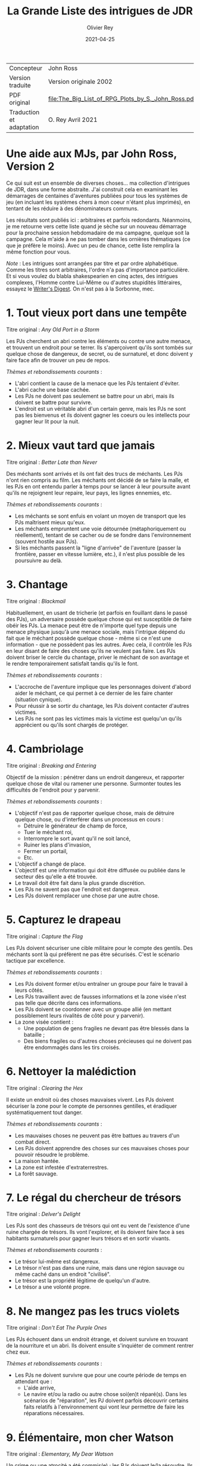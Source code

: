 #+TITLE: La Grande Liste des intrigues de JDR
#+AUTHOR: Olivier Rey
#+DATE: 2021-04-25
#+STARTUP: overview

#+ATTR_HTML: :border 2 :rules all :frame border
| Concepteur               | John Ross                                          |
| Version traduite         | Version originale 2002                             |
| PDF original             | [[file:The_Big_List_of_RPG_Plots_by_S._John_Ross.pdf]] |
| Traduction et adaptation | O. Rey Avril 2021                                  |


* Une aide aux MJs, par John Ross, Version 2

Ce qui suit est un ensemble de diverses choses... ma collection d'intrigues de JDR, dans une forme abstraite. J'ai construit cela en examinant les démarrages de centaines d'aventures publiées pour tous les systèmes de jeu (en incluant les systèmes chers à mon coeur n'étant plus imprimés), en tentant de les réduire à des dénominateurs communs.

Les résultats sont publiés ici : arbitraires et parfois redondants. Néanmoins, je me retourne vers cette liste quand je sèche sur un nouveau démarrage pour la prochaine session hebdomadaire de ma campagne, quelque soit la campagne. Cela m'aide à ne pas tomber dans les ornières thématiques (ce que je préfère le moins). Avec un peu de chance, cette liste remplira la même fonction pour vous.

/Note/ : Les intrigues sont arrangées par titre et par ordre alphabétique. Comme les titres sont arbitraires, l'ordre n'a pas d'importance particulière. Et si vous voulez du blabla shakespearien en cinq actes, des intrigues complexes, l'Homme contre Lui-Même ou d'autres stupidités littéraires, essayez le [[https://www.writersdigest.com/][Writer's Digest]]. On n'est pas à la Sorbonne, mec.

* 1. Tout vieux port dans une tempête

Titre original : /Any Old Port in a Storm/ 

Les PJs cherchent un abri contre les éléments ou contre une autre menace, et trouvent un endroit pour se terrer. Ils s'aperçoivent qu'ils sont tombés sur quelque chose de dangereux, de secret, ou de surnaturel, et donc doivent y faire face afin de trouver un peu de repos.

/Thèmes et rebondissements courants/ :
- L'abri contient la cause de la menace que les PJs tentaient d'éviter.
- L'abri cache une base cachée.
- Les PJs ne doivent pas seulement se battre pour un abri, mais ils doivent se battre pour survivre.
- L'endroit est un véritable abri d'un certain genre, mais les PJs ne sont pas les bienvenus et ils doivent gagner les coeurs ou les intellects pour gagner leur lit pour la nuit.

* 2. Mieux vaut tard que jamais

Titre original : /Better Late than Never/

Des méchants sont arrivés et ils ont fait des trucs de méchants. Les PJs n'ont rien compris au film. Les méchants ont décidé de se faire la malle, et les PJs en ont entendu parler à temps pour se lancer à leur poursuite avant qu'ils ne rejoignent leur repaire, leur pays, les lignes ennemies, etc.

/Thèmes et rebondissements courants/ :
- Les méchants se sont enfuis en volant un moyen de transport que les PJs maîtrisent mieux qu'eux.
- Les méchants empruntent une voie détournée (métaphoriquement ou réellement), tentant de se cacher ou de se fondre dans l'environnement (souvent hostile aux PJs).
- Si les méchants passent la "ligne d'arrivée" de l'aventure (passer la frontière, passer en vitesse lumière, etc.), il n'est plus possible de les poursuivre au delà.

* 3. Chantage

Titre original : /Blackmail/

Habituellement, en usant de tricherie (et parfois en fouillant dans le passé des PJs), un adversaire possède quelque chose qui est susceptible de faire obéir les PJs. La menace peut être de n'importe quel type depuis une menace physique jusqu'à une menace sociale, mais l'intrigue dépend du fait que le méchant possède quelque chose - même si ce n'est une information - que ne possèdent pas les autres. Avec cela, il contrôle les PJs en leur disant de faire des choses qu'ils ne veulent pas faire. Les PJs doivent briser le cercle du chantage, priver le méchant de son avantage et le rendre temporairement satisfait tandis qu'ils le font.

/Thèmes et rebondissements courants/ :
- L'accroche de l'aventure implique que les personnages doivent d'abord aider le méchant, ce qui permet à ce dernier de les faire chanter (situation cynique).
- Pour réussir à se sortir du chantage, les PJs doivent contacter d'autres victimes.
- Les PJs ne sont pas les victimes mais la victime est quelqu'un qu'ils apprécient ou qu'ils sont chargés de protéger.

* 4. Cambriolage

Titre original : /Breaking and Entering/

Objectif de la mission : pénétrer dans un endroit dangereux, et rapporter quelque chose de vital ou ramener une personne. Surmonter toutes les difficultés de l'endroit pour y parvenir.

/Thèmes et rebondissements courants/ :
- L'objectif n'est pas de rapporter quelque chose, mais de détruire quelque chose, ou d'interférer dans un processus en cours :
  + Détruire le générateur de champ de force,
  + Tuer le méchant roi,
  + Interrompre le sort avant qu'il ne soit lancé,
  + Ruiner les plans d'invasion,
  + Fermer un portail,
  + Etc.
- L'objectif a changé de place.
- L'objectif est une information qui doit être diffusée ou publiée dans le secteur dès qu'elle a été trouvée.
- Le travail doit être fait dans la plus grande discrétion.
- Les PJs ne savent pas que l'endroit est dangereux.
- Les PJs doivent remplacer une chose par une autre chose.

* 5. Capturez le drapeau

Titre original : /Capture the Flag/

Les PJs doivent sécuriser une cible militaire pour le compte des gentils. Des méchants sont là qui préfèrent ne pas être sécurisés. C'est le scénario tactique par excellence.

/Thèmes et rebondissements courants/ :
- Les PJs doivent former et/ou entraîner un groupe pour faire le travail à leurs côtés.
- Les PJs travaillent avec de fausses informations et la zone visée n'est pas telle que décrite dans ces informations.
- Les PJs doivent se coordonner avec un groupe allié (en mettant possiblement leurs rivalités de côté pour y parvenir).
- La zone visée contient :
  + Une population de gens fragiles ne devant pas être blessés dans la bataille ;
  + Des biens fragiles ou d'autres choses précieuses qui ne doivent pas être endommagés dans les tirs croisés.

* 6. Nettoyer la malédiction

Titre original : /Clearing the Hex/

Il existe un endroit où des choses mauvaises vivent. Les PJs doivent sécuriser la zone pour le compte de personnes gentilles, et éradiquer systématiquement tout danger.

/Thèmes et rebondissements courants/ :
- Les mauvaises choses ne peuvent pas être battues au travers d'un combat direct.
- Les PJs doivent apprendre des choses sur ces mauvaises choses pour pouvoir résoudre le problème.
- La maison hantée.
- La zone est infestée d'extraterrestres.
- La forêt sauvage.

* 7. Le régal du chercheur de trésors

Titre original : /Delver's Delight/ 

Les PJs sont des chasseurs de trésors qui ont eu vent de l'existence d'une ruine chargée de trésors. Ils vont l'explorer, et ils doivent faire face à ses habitants surnaturels pour gagner leurs trésors et en sortir vivants.

/Thèmes et rebondissements courants/ :
- Le trésor lui-même est dangereux.
- Le trésor n'est pas dans une ruine, mais dans une région sauvage ou même caché dans un endroit "civilisé".
- Le trésor est la propriété légitime de quelqu'un d'autre.
- Le trésor a une volonté propre.

* 8. Ne mangez pas les trucs violets

Titre original : /Don't Eat The Purple Ones/ 

Les PJs échouent dans un endroit étrange, et doivent survivre en trouvant de la nourriture et un abri. Ils doivent ensuite s'inquiéter de comment rentrer chez eux.

/Thèmes et rebondissements courants/ :
- Les PJs ne doivent survivre que pour une courte période de temps en attendant que :
  + L'aide arrive,
  + Le navire et/ou la radio ou autre chose soi(en)t réparé(s). Dans les scénarios de "réparation", les PJ doivent parfois découvrir certains faits relatifs à l'environnement qui vont leur permettre de faire les réparations nécessaires.

* 9. Élémentaire, mon cher Watson

Titre original : /Elementary, My Dear Watson/

Un crime ou une atrocité a été commis(e) ; les PJs doivent le/la résoudre. Ils doivent interroger les témoins (et s'assurer qu'ils ne font pas tuer), rassembler des indices (et s'assurer qu'elles ne seront pas volées ou détruites). Ils doivent alors assembler des preuves à livrer aux autorités, ou faire la justice eux-mêmes.

/Thèmes et rebondissements courants/ :
- Les PJs travaillent à innocenter quelqu'un qui a été accusé (possiblement eux-mêmes).
- Les PJs doivent travailler aux côtés d'un enquêteur spécial, ou ils sont obligés de travailler avec un allié dont ils ne voulaient pas.
- Au milieu de l'aventure, les PJs sont retirés de l'affaire. La demande ou l'autorité pour enquêter est retirée (souvent du fait des manoeuvres politiques d'un adversaire).
- Le point culminant de l'histoire se passe dans un tribunal ou dans un autre endroit où l'on rend les jugements.
- L'échelle de ce genre d'aventures est variable, depuis un meurtre dans une petite ville jusqu'au scandale d'une pollution planétaire.

* 10. Service d'escorte

Titre original : /Escort Service/

Les PJs disposent d'un objet de valeur ou sont en charge d'une personne importante. Ils doivent rapporter cet objet à son propriétaire légitime, ramener la personne dans un lieu protégé, etc. Ils doivent entreprendre un voyage dangereux dans lequel une ou plusieurs factions (et la chance et la malchance) vont tenter de leur soustraire la personne sous leur protection ou la chose en leur possession.

/Thèmes et rebondissements courants/ :
- La chose ou la personne est génératrice de problèmes, elle tente de s'évader ou de se détourner des PJs.
- La destination a été détruite ou s'est rendue au camp ennemi, et les PJs doivent prendre sur eux de résoudre le problème de la destination ou le problème de la chose ou de la personne elle-même.
- La personne protégée est un dissident politique.
- L'arrivée à la destination n'arrête pas l'histoire ; les PJs doivent alors négocier la personne ou la chose comme une marchandise (échange d'argent contre un otage par exemple).
- Les PJs doivent protéger leur cible sans que le cible ne soit au courant.

* 11. Une maison en ordre

Titre original : /Good Housekeeping/

Les PJs sont placés à la tête d'une grande opération (une compagnie commerciale, une baronnie féodale, la CIA, etc.) et doivent, malgré leur manque d'expérience dans ce domaine, la faire fonctionner et prospérer.

/Thèmes et rebondissements courants/ :
- Les PJs sont embarqués dans cette histoire parce que quelque chose d'important se prépare et l'ancienne équipe se ménage une chance de d'enfuir.
- Les paysans, voisins, employés, etc., en veulent aux PJs parce qu'ils n'apprécient pas leurs méthodes et que tout le monde aimait l'ancien patron.

* 12. La cavalerie arrive

Une personne, ou un groupe religieux, une nation, une galaxie, etc., est dans une situation périlleuse, si bien qu'ils ne peuvent survivre sans secours. C'est le boulot des PJ de les secourir. Dans certains scénarios, l'hameçon est aussi simple qu'un cri lointain ou un signal de détresse grésillant.

/Thèmes et rebondissements courants/ :
- La ou les victime(s) est/sont otage(s) ou soumises à un siège des forces ennemies et les PJ doivent faire face aux ravisseurs ou interrompre le siège.
- Il y a un risque que toute tentative de secours mettent la cavalerie dans le même bain que ceux doivent être secourus aggravant le problème.
- Les victimes à secourir ne sont pas des humains mais des animaux, des robots ou d'autres choses.
- La "victime" ne réalise pas qu'elle a besoin d'être secourue ; elle pense qu'elle fait quelque chose de raisonnable ou de sûr.
- La menace n'est pas le fait d'un méchant ; c'est un désastre naturel, un accident nucléaire, ou une épidémie.
- Les victimes ne peuvent pas partir ; quelque chose d'immobile et de vital doit être pris en charge sur le lieu de l'aventure.
- Les PJ démarrent comme faisant partie des victimes, doivent s'échapper, rassembler des forces ou des ressources afin de procéder comme indiqué ci-dessus.

* 13. La base cachée

Les PJ, durant leur voyage ou leur exploration, tombent sur un nid de méchants préparant la Grande Méchanceté. Ils doivent trouver le moyen d'avertir les gentils, ou entrer discrètement et neutraliser l'endroit, ou une combinaison des deux.

/Thèmes et rebondissements courants/ :
- Les PJ doivent comprendre comment utiliser les ressources locales pour se défendre ou avoir une chance contre les habitants.

* 14. Combien pour juste le bidule ?

Dans un endroit déterminé, quelque chose d'important et de valeur existe. Les PJ (ou leurs employeurs) le veulent, mais un ou plusieurs autres groupes aussi. Ceux qui vont l'obtenir pourront distancer les autres, mieux négocier avec les autochtones et apprendre le plus de choses sur la chose visée. Tous les group en compétition ont leur propre agenda et leurs propres ressources.

/Thèmes et rebondissements courants/ :
- Les autochtones demandent aux factions en compétition de se rassembler devant eux sans se combattre pour défendre leur cas.
- La chose de valeur était en route pour quelque part quand ce qui la transportait a été détruit ou a disparu.

* 15. Je vous demande pardon ?

Les PJ s'occupent de leurs affaires quand ils sont attaqués ou menacés. Ils ne savent pas pourquoi. Ils doivent résoudre le mystère des motivations de leurs attaquants, tout en continuant de repousser de nouvelles attaques. Ils doivent comprendre pour régler le problème.

/Thèmes et rebondissements courants/ :
- Les PJ ont quelque chose que les méchants veulent, mais ils ne le réalisent pas forcément.
- Les méchants veulent se venger de la mort d'un compatriote survenue dans une aventure précédente.
- Les méchants ont confondu les PJ avec d'autres personnes.

* 16. Une fourchette longue ou courte pour dîner avec un elfe ?

Les PJ sont une avant-garde diplomatique tendant de commencer (ou de consolider) des relations politiques ou commerciales avec une culture étrange. Tout ce qu'ils doivent faire est de passer une ou plusieurs journées dans des coutumes étrangères sans offenser personne... et les informations dont ils disposent sont à la fois incomplètes et dangereusement trompeuses.

/Thèmes et rebondissements courants/ :
- Les PJ ont été choisis par quelqu'un qui sait qu'ils n'étaient pas préparés pour cette expérience, un PNJ tentant de saboter leurs travaux (repérer ce méchant serait nécessaire pour éviter le désastre).

* 17. Regardez sans toucher

Les PJ sont dans la surveillance : espionnage d'une personne, recueil d'informations sur une bête dans la nature, exploration d'un nouveau secteur. Quelque soit l'échelle, le premier conflit (au moins au débat) est qu'ils ne doivent /que/ regarder, écouter et apprendre. Ils ne doivent pas établir de contact ou se faire connaître.

/Thèmes et rebondissements courants/ :
- La cible fait face à des problèmes, et les PJ doivent décider s'ils enfreignent la règle d'absence de contact pour organiser un sauvetage.

* 18. Chasse à l'homme

Une ou plusieurs personnes ont disparu: ils se sont enfuis, se sont perdus ou n'ont simplement pas donné de nouvelles depuis un certain temps. Ils manquent à quelqu'un qui souhaite leur retour. Les PJ sont appelés pour les retrouver et les ramener.

/Thèmes et rebondissements courants/ :
- La cible a été kidnappée, possiblement pour appâter les PJ.
- La cible est dangereuse et elle s'est échappée d'un établissement destiné à protéger le public de personnes de ce genre.
- La cible est quelqu'un de valeur qui s'est échappée d'un endroit sûr, confortable et pratique.
- La cible a une raison de partir que les PJs comprendront.
- La cible a démarré une nouvelle aventure (comme protagoniste ou comme victime), ce qui amène les PJ à entrer, eux-aussi, dans cette aventure.
- La "personne manquante" est un groupe ayant formé une expédition ou un pèlerinage d'une certaine sorte.
- La cible ne s'est pas enfuie, et n'est ni perdue, ni portée disparue, elle est seulement une cible que les PJ ont été embauchés pour retrouver (possiblement sous de faux prétextes).

* 19. Perte de mémoire

Un ou plusieurs des PJ se réveillent sans souvenirs récents, et sont mêlés à des problèmes qu'ils ne comprennent pas. Les PJs doivent découvrir la raison de leur perte de mémoire, et résoudre tous les problèmes qui se posent à eux pendant ce temps.

/Thèmes et rebondissements courants/ :
- Les PJs ont volontairement supprimé ou effacé leurs souvenirs, et ils découvrent qu'ils sont en train de défaire ce qu'ils avaient fait.

* 20. Très étrange, maman

Quelque chose d'à la fois mauvais et d'inexplicable se déroule (une tension raciale enflamme la ville, les débits de bières sont vides, il neige en juillet, le groupe Voyager a encore des fans, des hordes d'aliens sont en train de manger tous les fromages), ce qui inquiète beaucoup de nombreuses personnes. Les PJ doivent remonter à la source du phénomène et le stopper.

/Thèmes et rebondissements courants/ :
- Les PJ sont involontairement responsables de toute l'histoire.
- Ce qui semble être un problème d'une certaine sorte (technologique, personnelle, biologique, chimique, magique, politique, etc.) est en fait un problème d'une autre sorte.

* 21. Personne n'a sali le pont

On assigne aux PJ la tâche de garder un endroit vital (cela peut-être n'importe quoi, depuis un passage dans une montagne jusqu'à un système solaire) contre une attaque imminente ou possible. Ils doivent planifier leur stratégie de défense, régler leurs montres, etc., et affronter l'ennemi quand il arrive.

/Thèmes et rebondissements courants/ :
- Les renseignements fournis aux PJ s'avèrent erronés. Agir sur la base des nouvelles informations pourrait impliquer de grands dangers, tout comme ne pas agir en les considérant. Les PJs doivent choisir ou construire un compromis.
- Les PJs apprennent que l'ennemi a une bonne raison pour détruire l'endroit, raison qui attire la sympathie des PJs.

* 22. Pas au Kansas

Les PJs s'occupent de leurs affaires quand ils se trouvent transportés dans un endroit étrange. Ils doivent comprendre où ils sont, pourquoi ils sont là et comment s'échapper.

/Thèmes et rebondissements courants/ :
- Ils ont été emmenés là spécifiquement pour aider une personne ayant des ennuis.
- Ils se sont retrouvés là par accident, ou un effet collatéral de quelque chose d'étrange  et de secret.
- Quelques ennemis des PJ ont été transportés avec eux (ou séparément). Ils ont maintenant un nouveau champ de bataille, ainsi que des innocents qu'ils doivent convaincre que ce sont eux les gentils.

* 23. Des onces de prévention

Un méchant ou une organisation se prépare à faire quelque chose de mauvais, et les PJs ont reçu des tuyaux d'une certaine sorte. Ils doivent enquêter pour en apprendre plus sur le coup, et donc agir pour l'empêcher.

/Thèmes et rebondissements courants/ :
- Le tuyau initial était un leurre destiné à distraire les PJ du vrai coup.
- Il y a deux mauvais coups qui se préparent en même temps, et les PJs n'ont pas les moyens de les arrêter tous les deux. Comment choisir ?

* 24. La boîte de Pandore

Quelqu'un a joué avec des Choses Interdites à l'Homme, ou a ouvert un portail vers la dimension des Gens Méchants, troué un mur de prison, ou invoqué un ancien dieu babylonien sur la terrasse d'un appartement. Avant même que les PJ puissent penser à se confronter avec la source du problème, ils doivent gérer les vagues de problèmes créés par lui : des monstres, des vieux ennemis en recherche de vengeance, des aliens étranges qui pensent que les voitures ou les citoyens ou les hamburgers de chez McDonald ressemblent à de la nourriture, etc.

/Thèmes et rebondissements courants/ :
- Les PJs ne peuvent pas simplement prendre le mal libéré de haut : ils doivent le rassembler, et le renvoyer vers sa source avant que l'aventure prenne vraiment fin.
- Les PJs sont aspirés par la source et doivent résoudre des problèmes de l'autre côté avant de revenir vers le nôtre.
- Un livre secret, un code secret ou un autre élément rare est requis pour boucher la brêche (peut-être seulement le type qui l'a ouverte).
- Un cousin proche de cet intrigue est l'histoire basique : "quelqu'un a voyagé dans le passé et a tripatouillé notre réalité".

* 25. Une quête pour les beaux bleus

Quelqu'un a besoin d'un truc (pour remplir une prophécie, soigner un roi, empêcher une guerre, soigner une maladie, ou quoique vous ayez en stock). Les PJs doivent trouver un truc. Souvent un vieux truc, un truc mystérieux et puissant. Les PCs doivent en  apprendre sur lui pour pouvoir le rechercher, et ensuite trouver un moyen de le prendre là où il se trouve.

/Thèmes et rebondissements courants/ :
- Le truc est incomplet lorsque les PJs le trouvent (un des rebondissements les plus irritants et moins drôles de l'univers).
- Quelqu'un le possède déjà (ou l'a récemment volé, parfois avec une raison légitime).
- Le truc est une information, ou une idée, ou une substance, et non un truc spécifique.
- Les PJs doivent aller incognito infiltrer un groupe ou une société, obtenant le truc par ruse ou par un vol discret.

* 26. Des ruines récentes

Une ville, un chateau, un vaisseau spatial, un avant-poste ou une autre construction civilisée git en ruines. Jusqu'à très récemment, cet endroit était super. Les PJs doivent pénétrer dans les ruines, les explorer et trouver ce qui s'est passé.

/Thèmes et rebondissements courants/ :
- Quelque soit ce qui a détruit ces constructions (incluant des gens méchants, des radiations bizarres, des monstres, une nouvelle race, des fantômes, etc.) est toujours une menace ; les PJs doivent sauver la situation.
- Les habitants se sont autodétruits.
- Les "ruines" sont un vaisseau spatial délabré, récemment découvert.
- Les "ruines" sont une ville fantôme sur laquelle les PJs tombent au milieu de leur voyage - mais la carte dit que la ville existe et est vivante.

* 27. L'affrontement

Les PJs doivent voyager au travers d'une zone dangereuse, et la traverser sans être tués, volés, humiliés, avilis, infectés, ou rééduqué par ce qui s'y trouve. Les problèmes qu'ils rencontrent sont rarement de nature personnelle, l'endroit lui-même est le méchant de l'aventure.

/Thèmes et rebondissements courants/ :
- L'endroit n'est pas du tout dangereux, et les divers 'dangers" sont en fait des tentatives d'un agent d'une nature ou d'un autre, de communiquer avec les PJs.

* 28. Safari

Les PJs participent à un safari pour capture ou tuer une créature insaisissable et de valeur. Ils doivent faire face à son environnement, sa capacité à s'échapper et possiblement sa capacité à les combattre.

/Thèmes et rebondissements courants/ :
- La créature est immunisée à leurs appareils et à leurs armes.
- D'autres personnes protègent activement la créature.
- La tanière de la créature permet aux PJs de démarrer une autre aventure.

* 29. Un point pour l'équipe jouant à domicile

Les PJs participent à une course, un concours, un tournoi, une chasse au charognard ou quelqu'autre sorte de sport. Ils doivent gagner.

/Thèmes et rebondissements courants/ :
- Les autres participants sont moins honnêtes, et les PJs doivent surmonter leurs tentatives de gagner de manière malhonnête.
- Les PJs combattent pour quelque chose de plus profond que la victoire, par exemple pour protéger un autre participant, ou en espionner un, ou juste pour être à l'endroit où l'événement se passe.
- Les PJs ne souhaitent pas gagner ; ils veulent juste empêcher le méchant de gagner.
- L'événement est un test délibéré des compétences des PJs (pour entrer dans une organisation, par exemple).
- L'événement devient plus mortel qu'il n'était supposé être.

* 30. Stalag 23

Les PJs sont emprisonnés, et doivent construire un plan pour s'évader, vainquant les gardes, les mesures automatiques, et l'isolement géographique imposés par leur prison.

/Thèmes et rebondissements courants/ :
- Quelque chose est arrivé dans le monde extérieur et la sécurité de la prison est devenue laxiste pour cette raison.
- Les PJs ont été embauchés pour "tester" la prison, ce ne sont pas des prisonniers standards.
- D'autres prisonniers décident d'appeler à la révolte ou à la vengenace.
- Les PJs sont incognito pour espionner un prisonnier, mais sont ensuite pris pour de vrais prisonniers et restent incarcérés.
- Les PJs doivent s'échapper rapidement pour démarrer une autre aventure en dohors des murs.

* 31. Conduis-nous à Memphis et ne ralentis pas

Les PJs sont à bord d'un transport de personnes (East Indiaman, bateau de croisière, ferry, vaisseau spatial de transport, etc.) quand ce dernier est détourné. Les PJs doivent agir pendant les autres passagers restent assis et se tournent les pouces.

/Thèmes et rebondissements courants/ :
- Les "pirates" sont des agents du gouvernement impliqués dans une arnaque compliquée ; ils forcent les PJs à choisir un camp.
- Les pirates ne réalisent pas qu'il y a un danger secondaire dont ils doivent s'occuper ; toute tentative pour les convaincre est vu comme une blague.
- Les autres passagers n'aident pas ou sont même hostiles envers les PJs parce qu'ils pensent que ces derniers ne font qu'agraver la situation.

* 32. Les fauteurs de troubles

Un méchant (ou un groupe de méchants, ou de multiples groupes) crée du désordre, dérangeant les voisins, empoisonnant les réservoirs, ou tout autre chose créant des problèmes. Les PJs doivent aller dans l'endroit où se trouve le désordre, localiser les méchants et les arrêter.

/Thèmes et rebondissements courants/ :
- The PJs ne doivent pas blesser les fauteurs de troubles ; ils doivent être ramenés vivants et bien portants.
- Les méchants ont préparé quelque chose de dangereux et de caché comme "assurance" pour le cas où ils seraient capturés.
- Le "méchant" est un monstre ou un animal dangereux (ou une créature intelligente que touy le monde prend pour un monstre ou un animal).
- Le "méchant" est un personnage public respecté, un officier supérieur, ou quelqu'un d'autre qui abuse de son autorité ; les PJs pourraient rencontrer de l'hostilité de la part des parties prenantes habituellement aidantes, mais qui n'acceptent pas que le méchant soit méchant.
- Un équilibre des pouvoirs perpétue les problèmes ; les PJs doivent choisir leur camp pour rompre l'équilibre et arranger les choses.
- Le "problème" est diplomatique ou politique, et les PJs doivent créer la paix, pas la guerre.

* 33. Des sources non répertoriées

Les PJs sont des explorateurs et leur but est d'entrer dans un territoire inconnu et d'en déterminer la nature. Bien entendu, leur travail n'est pas juste de faire une enquête et de dessiner des spécimens de la faune locale ; quelque chose est là, quelque chose de fascinant et de menaçant.

/Thèmes et rebondissements courants/ :
- L'endroit est soit menaçant en lui-même (auquel cas les PJs doivent à la fois jouer au photographe de Geo et tenter de s'en échapper vivants, sains d'esprit et crédibles), soit l'endroit est de grande valeur et merveilleux, et quelque chose d'autres est là qui doit s'assurer que les PJs ne pourront pas propager l'information.
- D'autres conflits potentiels impliquent des dommages au moyen de transport des PJs et à leur équipement, auquel cas le scénario se transforme en /Ne mangez pas les trucs violets/

* 34. Renversement de perspective

Titre original : /We're On The Outside Looking In/

Toutes les intrigues basiques de cette liste peuvent être remodelées avec les PJs en dehors. Les PJs peuvent accompagner d'autres personnages qui sont au milieu de telles intrigues (ayant souvent été appelés pour résoudre l'intrigue de l'extérieur) ; ou ils peuvent être en train de se méler de leurs propres affaires lorsque ceux qui sont impliqués dans l'intrigue arrivent, forçant les PJs à prendre partie ou à simplement résister.

Par exemple, avec /Tout vieux port dans une tempête/, les PJs pourraient profiter de l'abri (ou en être natif) quand un groupe étrange arrive. Si la variante /les PJs sont mal accueillis/ est employée, alors il se peut que les PJs soient la seule voix de la raison pour contrer une ferveur religieuse, un préjudice racial, un sentiment anti-monstre, ou quoique ce soit d'autre qui soit la cause du conflit.

/Thèmes et rebondissements courants/ :
- Les PJs se retrouvent ceux à qui on donne à la fin de l'aventure.
- Prenez n'importe laquelle des intrigues de cette liste et renversez-là en plaçant les PJs dans le rôle des PNJs (souvent des méchants, des fugitifs, etc.). Au lieu de chasser, ils seront chassés. Au lieu de résoudre, ils doivent éviter de "se faire résoudre" (aïe).
- De manière alternative, laisser une intrigue classique telle qu'elle est mais retrournez les rebondissements, les transformants en super-rebondissements (ou dans de rafraîchissants contre-rebondissements).

* Trucs et astuces

** Le sens de la métaphore

J'ai écrit des intrigues dans la langue (tipyque très physique) du genre action-aventures, parce que c'est la forme basique du jeu de rôle d'aventures, mais si vous jouez sur plus de niveaux que cela, la liste peut quand même vous apporter beaucoup. Souvenez-vous seulement que chaque chose, endroit et ennemi peut réellement être une information, une personne, ou une attitude malsaine, aussi sûrement, qu'une station spatiale peut être un labyrinthe ("dungeon") et une trace magique peut être une emprunte.

** Le doublé

Une méthode basique amusante est le jeu du caméléon, où une aventure se présente comme un type d'histoire dans le niveau d'amorçage, puis se révèle être quelque chose d'autre.

Parfois, le changement est innocent et naturel. Par exemple, /Ne mangez pas les trucs violets/ est un bon démarrage pour /L'affrontement/, et /Très étrange maman/ est une piste logique pour /La boîte de Pandore/.

Parfois, le changement est plus sinistre et délibéré, avec des PNJs vendant une aventure qui en est en réalité une autre. Cela peut toujours être innocent si les PNJs ont été dupés, ou s'ils sont juste si désespérément en recherche d'aide qu'ils pensent que personne n'aura le courage de s'attaquer au vrai problème.

** Lancez-vous un défi

Vos joueurs doivent pratiquer le plus tôt possible. Choisissez deux aventures aléatoires dans la Grande Liste et faites votre aventure de cela, quelque soit ce qui sorte : la première est le niveau d'amorce ; la seconde est la chair de l'aventure. Si la même entrée vient à deux reprises, alors faites avec ! Deux niveaux peuvent avoir la même structure mais de très différentes origines ou détails.

** Le doublé, deuxième partie

Certaines aventures très plaisantes sont tissées de deux intrigues séparées ou reliées par le thème. Une façon facile de faire marcher un tel dispositif est de créer une intrigue physique et une intrigue personnelle. Cela implique que juste une des intrigues pose une contrainte sur la localisation des PJs, tandis que la seconde peut les suivre partout.

Par exemple, les Pjs sont embauchés pour escorter un prince à un sommet de sorte qu'il puisse apparaître devant les masses pour annoncer la fin d'une guerre (une intrigue physique et un exemple simple de /Service d'escorte/). Mais au cours de l'aventure, les PJs réalisent que le pauvre garçon est suicidaire, parce que les obligations de l'état ont ruiné sa vie sentimentale ; ils doivent alors l'empêcher de s'autodétruire soit en résolvant le problème, soit en le convainquant d'accepter le poids des responsabilités (une intrigue personnelle et un exemple métaphorique de /Des onces de prévention/).

** Pas de panique

Un grand nombre de MJs utilisent la Grande Liste une fois seulement qu'ils ont commencé à paniquer. Ne vous flagellez pas trop rapidement ! En particulier, n'accordez pas trop d'importance à l'intrigue comme beaucoup de MJs le font.

Toutes les intrigues de cette liste peuvent fournir une structure qui fonctionne, et la structure est tout ce dont vous avez besoin pour une intrigue de jeu de rôles. Souvenez-vous d'exploiter les points forts du jeu de rôles, la plupart étant à propos des personnages, et non de l'intrigue. Ce n'est que dans un JDR que vous pouvez expérimenter un personnage fictionnel sur un plan personnel et direct. Mettez l'accent dans vos aventures sur ce point pour en tirer le maximum.

Toute intrigue qui contient plus qu'une structure basique risque de détourner l'attention vers quelque chose d'autre que les personnages, ce qui est un vrai gâchis. Tout ce dont vous avez besoin est de jouer avec les inflexions de l'histoire et de vous amusez en en rajoutant.

Relaxez-vous. Jouez.

** Et au final...

...voici /La petite liste des intrigues presque universelles qui marchent avec presque n'importe quelle intrigue/ :
- Les PJs doivent travailler avec un PNJ ou une organisation avec qui ils ne devraient pas devenie proches (ceux qui sont normalement des rivaux ou des méchants, ou juste un expert prétentieux envoyé pour les "aider", etc.).
- Les victimes sont des méchants et les méchants sont les véritables victimes.
- Les PJs rencontrent des gens qui peuvent les aider, mais qui ne le feront pas, à moins que les PJs les aident aussi dans leurs propres déboires.
- Le méchant est quelqu'un que les PJs connaissent personnellement, ou respectent, ou aiment (ou quelqu'un dont ils sont tombés amoureux au milieu de l'histoire).
- Les PJs doivent réussir sans violence et avec une discrétion spéciale.
- Les PJs doivent réussir sans avoir accès à des pouvoirs, de l'équipement ou une quelconque ressource qu'ils avaient généralement à leur disposition.
- Le méchant est, de manière récurrente, un faire-valoir.
- Un autre groupe, comparable à celui des PJs, a déjà échoué, et leurs corps/équipements/etc. fournissent des indices pour aider les PJs à faire mieux.
- Les PJs doivent protéger des innocents pendant l'aventure.
- L'aventure démarre soudainement et sans avertissement préalable. Les PJs sont jetés dans le feu de l'action dès la première scène.
- Les PJs doivent prétendre être d'autres personnes, ou ils restent qui ils sont mais doivent prétendre qu'ils ont des allégeances, des valeurs ou des goûts très différents. 
- Les PJs ne peuvent pas tout faire et sont obligés de choisir le mal qu'ils vont contrecarrer, les innocents qu'ils vont secourir, les valeurs ou l'idéal qu'ils vont défendre.
- Les PJs doivent faire un sacrifice personnel ou d'autres vont souffrir.
- On ne demande pas aux PJs de résoudre le problème, mais juste de fournir de l'aide dans le contexte d'un plus grand problème : prendre part à un transport de vivres, faire sortir en cachette un patient ayant besoin d'assistance médicale, etc.
- Un des PJ est (ou est présumé être) un héritier perdu, l'accomplissement d'une prophétie, un dieu volcan, ou une autre forme de sauveur et/ou de bouc-émissaire, ce qui est la cause de l'aventure.
- Un autre groupe de personnages, ressemblant aux PJs, sont en compétition avec eux, possiblement avec des buts différents quand à l'aboutissement.

* A propos de la liste

Cette révision de la Grande Liste est le fruit de plusieurs années supplémentaires de jeux, de conception de jeux, et, avec un peu de chance, de sagesse accumulée. C'est aussi le fruit de lettres de lecteurs qui m'ont titillé quand j'avais négligé quelque chose d'important !

Toutes les suggestions pour étendre cette liste doivent m'être envoyées par email. Elles seront accueillies à bras ouverts avec des bisous baveux. Vous pouvez aussi télécharger cet article sous la forme d'un fichier PDF très classe en visitant la page des téléchargements [insert link here]. Si vous avez aimé cet article, baladez-vous sur le site ou visitez le site de ma société Cumberland Games & Diversions. Le site contient plus d'une centaine de pages parlant de sujets liés au jeux et contient les tonnes de fichiers gratuits à télécharger.

La Grande Liste des intrigues de JDR est dédiée à tous les fans qui m'ont fait savoir à quel point elle avait été utile, et spécialement à ceux qui m'ont aidé à la rendre meilleure : Peter Barnard, Glen Barnett, Colin Clark, David Lott, Jason Puckett, Marc Rees, Carrie Schutrick, et Jeff Yaus, plus quelques mystérieux héros qui ne m'ont jamais donné leur véritable identité. Cette liste est dédiée à tous les MJs qui donnent à leur joueurs de longues et agréables heures de jeux.

Le contenu de cette page est Copyright ©1999, 2002 - S. John Ross.


